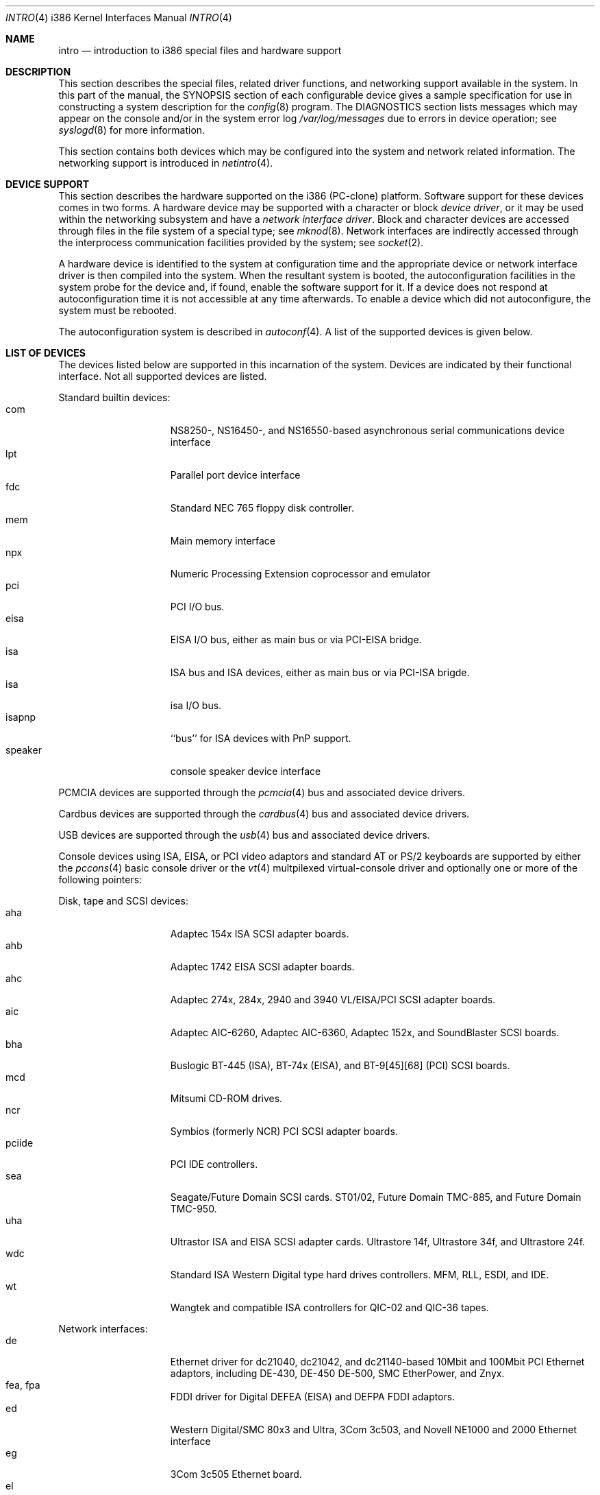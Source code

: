 .\"	$NetBSD: intro.4,v 1.13 1999/12/15 23:44:52 abs Exp $
.\"
.\" Copyright (c) 1997 Jonathan Stone
.\" Copyright (c) 1994 Christopher G. Demetriou
.\" All rights reserved.
.\"
.\" Redistribution and use in source and binary forms, with or without
.\" modification, are permitted provided that the following conditions
.\" are met:
.\" 1. Redistributions of source code must retain the above copyright
.\"    notice, this list of conditions and the following disclaimer.
.\" 2. Redistributions in binary form must reproduce the above copyright
.\"    notice, this list of conditions and the following disclaimer in the
.\"    documentation and/or other materials provided with the distribution.
.\" 3. All advertising materials mentioning features or use of this software
.\"    must display the following acknowledgement:
.\"      This product includes software developed by Christopher G. Demetriou.
.\" 4. The name of the author may not be used to endorse or promote products
.\"    derived from this software without specific prior written permission
.\"
.\" THIS SOFTWARE IS PROVIDED BY THE AUTHOR ``AS IS'' AND ANY EXPRESS OR
.\" IMPLIED WARRANTIES, INCLUDING, BUT NOT LIMITED TO, THE IMPLIED WARRANTIES
.\" OF MERCHANTABILITY AND FITNESS FOR A PARTICULAR PURPOSE ARE DISCLAIMED.
.\" IN NO EVENT SHALL THE AUTHOR BE LIABLE FOR ANY DIRECT, INDIRECT,
.\" INCIDENTAL, SPECIAL, EXEMPLARY, OR CONSEQUENTIAL DAMAGES (INCLUDING, BUT
.\" NOT LIMITED TO, PROCUREMENT OF SUBSTITUTE GOODS OR SERVICES; LOSS OF USE,
.\" DATA, OR PROFITS; OR BUSINESS INTERRUPTION) HOWEVER CAUSED AND ON ANY
.\" THEORY OF LIABILITY, WHETHER IN CONTRACT, STRICT LIABILITY, OR TORT
.\" (INCLUDING NEGLIGENCE OR OTHERWISE) ARISING IN ANY WAY OUT OF THE USE OF
.\" THIS SOFTWARE, EVEN IF ADVISED OF THE POSSIBILITY OF SUCH DAMAGE.
.\"
.Dd
.Dt INTRO 4 i386
.Os
.Sh NAME
.Nm intro
.Nd introduction to i386 special files and hardware support
.Sh DESCRIPTION
This section describes the special files, related driver functions,
and networking support
available in the system.
In this part of the manual, the
.Tn SYNOPSIS
section of
each configurable device gives a sample specification
for use in constructing a system description for the
.Xr config 8
program.
The
.Tn DIAGNOSTICS
section lists messages which may appear on the console
and/or in the system error log
.Pa /var/log/messages
due to errors in device operation;
see
.Xr syslogd 8
for more information.
.Pp
This section contains both devices
which may be configured into the system
and network related information.
The networking support is introduced in
.Xr netintro 4 .
.Sh DEVICE SUPPORT
This section describes the hardware supported on the i386
(PC-clone) platform.
Software support for these devices comes in two forms.  A hardware
device may be supported with a character or block
.Em device driver ,
or it may be used within the networking subsystem and have a
.Em network interface driver .
Block and character devices are accessed through files in the file
system of a special type; see
.Xr mknod 8 .
Network interfaces are indirectly accessed through the interprocess
communication facilities provided by the system; see
.Xr socket 2 .
.Pp
A hardware device is identified to the system at configuration time
and the appropriate device or network interface driver is then compiled
into the system.  When the resultant system is booted, the
autoconfiguration facilities in the system probe for the device
and, if found, enable the software support for it.
If a device does not respond at autoconfiguration
time it is not accessible at any time afterwards.
To enable a device which did not autoconfigure,
the system must be rebooted.
.Pp
The autoconfiguration system is described in
.Xr autoconf 4 .
A list of the supported devices is given below.
.Sh LIST OF DEVICES
The devices listed below are supported in this incarnation of
the system.  Devices are indicated by their functional interface.
Not all supported devices are listed.
.\"
.\"
.\"
.Pp
Standard builtin devices:
.Bl -tag -width speaker -offset indent -compact
.\"
.\"
.\"
.It com
NS8250-, NS16450-, and NS16550-based asynchronous serial
communications device interface
.It lpt
Parallel port device interface
.It fdc
Standard NEC 765 floppy disk controller.
.It mem
Main memory interface
.It npx
Numeric Processing Extension coprocessor and emulator
.It pci
PCI I/O bus.
.It eisa
EISA I/O bus, either as main bus or via PCI-EISA bridge.
.It isa
ISA bus and ISA devices, either as main bus or via PCI-ISA brigde.
.It isa
isa I/O bus.
.It isapnp
``bus'' for ISA devices with PnP support.
.It speaker
console speaker device interface
.El
.\"
.\"
.\"
.Pp
PCMCIA devices are supported through the
.Xr pcmcia 4
bus and associated device drivers.
.\"
.\"
.\"
.Pp
Cardbus devices are supported through the
.Xr cardbus 4
bus and associated device drivers.
.\"
.\"
.\"
.Pp
USB devices are supported through the
.Xr usb 4
bus and associated device drivers.
.\"
.\"
.\"
.Pp
Console devices using ISA, EISA, or PCI video adaptors and standard
AT or PS/2 keyboards are supported by either the
.Xr pccons 4
basic console driver or the
.Xr vt  4
multpilexed virtual-console driver and optionally one or more of the following
pointers:
.\"
.\"
.\"
.Pp
Disk, tape and SCSI devices:
.Bl -tag -width speaker -offset indent -compact
.It aha
Adaptec 154x ISA SCSI adapter boards.
.It ahb
Adaptec 1742 EISA SCSI adapter boards.
.It ahc
Adaptec 274x, 284x, 2940 and 3940 VL/EISA/PCI SCSI adapter boards.
.It aic
Adaptec AIC-6260, Adaptec AIC-6360, Adaptec 152x, and SoundBlaster SCSI boards.
.It bha
Buslogic  BT-445 (ISA), BT-74x (EISA), and BT-9[45][68] (PCI) SCSI boards.
.It mcd
Mitsumi CD-ROM drives.
.It ncr
Symbios (formerly NCR) PCI SCSI adapter boards.
.It pciide
PCI IDE controllers.
.It sea
Seagate/Future Domain SCSI cards.  ST01/02, Future Domain TMC-885, and
Future Domain TMC-950.
.It uha
Ultrastor ISA and EISA SCSI adapter cards.  Ultrastore 14f, Ultrastore 34f,
and Ultrastore 24f.
.It wdc
Standard ISA Western Digital type hard drives controllers. MFM, RLL, ESDI, and
IDE.
.It wt
Wangtek and compatible ISA controllers for QIC-02 and QIC-36 tapes.
.El
.\"
.\"
.\"
.Pp
Network interfaces:
.Bl -tag -width speaker -offset indent -compact
.It de
Ethernet driver for dc21040, dc21042, and dc21140-based  10Mbit and 100Mbit
PCI Ethernet adaptors, including DE-430, DE-450 DE-500, SMC EtherPower,
and Znyx.
.It fea, fpa
FDDI driver for Digital DEFEA (EISA) and DEFPA FDDI adaptors.
.It ed
Western Digital/SMC 80x3 and Ultra, 3Com 3c503, and Novell NE1000 and 2000
Ethernet interface
.It eg
3Com 3c505 Ethernet board.
.It el
3Com 3c501 Ethernet board.
.It ep
3Com Etherlink III (3c5x9) Ethernet interface
.It ie
Ethernet driver for the AT&T StarLAN 10, EN100, StarLan Fiber, and 3Com 3c507.
.It iy
Ethernet driver for the ISA Intel EtherExpress PR0/10  adaptor.
.It le
Ethernet driver for BICC Isolan, Novell NE2100,  Digital DEPCA cards,
and PCnet-PCI cards.
.It tl
Ethernet driver for ThunderLAN-based Ethernet adaptor.
.El
.\"
.\"
.\"
.Pp
Serial communcation cards:
.Bl -tag -width speaker -offset indent -compact
.It ast
multiplexing serial communications card first made by AST. 
.It boca
Boca BB100[48] and BB2016 multiplexing serial communications cards.
NS8250-, NS16450-, and NS16550-based asynchronous serial
communications device interface, or  internal modems that provide
a serial-chip compatible interface.
.It cy
Cyclades Cyclom-4Y, -8Y, and -16Y asynchronous serial communications
device interface
.It rtfps
a multiplexing serial communications card derived from IBM PC/RT hardware.
.El
.\"
.\"
.\"
Sound cards:
.Bl -tag -width speaker -offset indent -compact
.It gus
Gravis Ultrasound non-PnP soundcards.
.It guspnp
Gravis Ultrasound PnP soundcards.
.It pas
ProAudio Spectrum soundcards.
.It pss
Personal Sound System-compatible soundcards, including
Cardinal Digital SoundPro 16 and Orchid Soundwave 32.
.It sb
Soundblaster, Soundblaster 16, and Soundblaster Pro soundcards.
.It wss
Windows Sound System-compatible sound cards based on the ad1848 chip.
.El
.\"
.\"
.\"
.Pp
Mouse and pointer  devices:
.Bl -tag -width speaker -offset indent -compact
.It joy
joystick game adaptor
.It lms
Logitech-style bus mouse device interface
.It mms
Microsoft-style bus mouse device interface
.It pms
PS/2 auxiliary port mouse device interface
.El
.Pp
Serial mice can be configured on any supported serial port.
.Pp
.\"
.\"
.\"
.Sh SEE ALSO
.Xr intro 4 ,
.Xr autoconf 4 ,
.Xr netintro 4 ,
.Xr config 8 .
.Sh HISTORY
The
.Tn i386
.Nm intro
appeared in
.Nx 1.0 .
